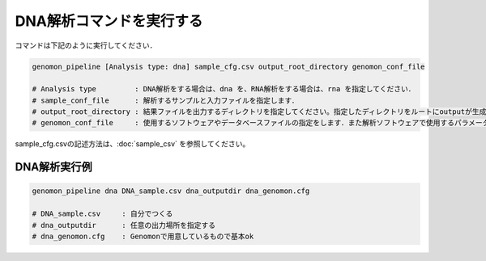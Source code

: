 DNA解析コマンドを実行する
==============

コマンドは下記のように実行してください．

.. code-block:: bash

  genomon_pipeline [Analysis type: dna] sample_cfg.csv output_root_directory genomon_conf_file

  # Analysis type         : DNA解析をする場合は、dna を、RNA解析をする場合は、rna を指定してください．
  # sample_conf_file      : 解析するサンプルと入力ファイルを指定します．
  # output_root_directory : 結果ファイルを出力するディレクトリを指定してください。指定したディレクトリをルートにoutputが生成されます．
  # genomon_conf_file     : 使用するソフトウェアやデータベースファイルの指定をします．また解析ソフトウェアで使用するパラメータを変更できます．パラメータは最適化されております．変更する場合はこのファイルをコピーして編集してください．

sample_cfg.csvの記述方法は、:doc:`sample_csv` を参照してください。

DNA解析実行例
^^^^^^^^^^

.. code-block:: bash

    genomon_pipeline dna DNA_sample.csv dna_outputdir dna_genomon.cfg
    
    # DNA_sample.csv     : 自分でつくる 
    # dna_outputdir      : 任意の出力場所を指定する
    # dna_genomon.cfg    : Genomonで用意しているもので基本ok
